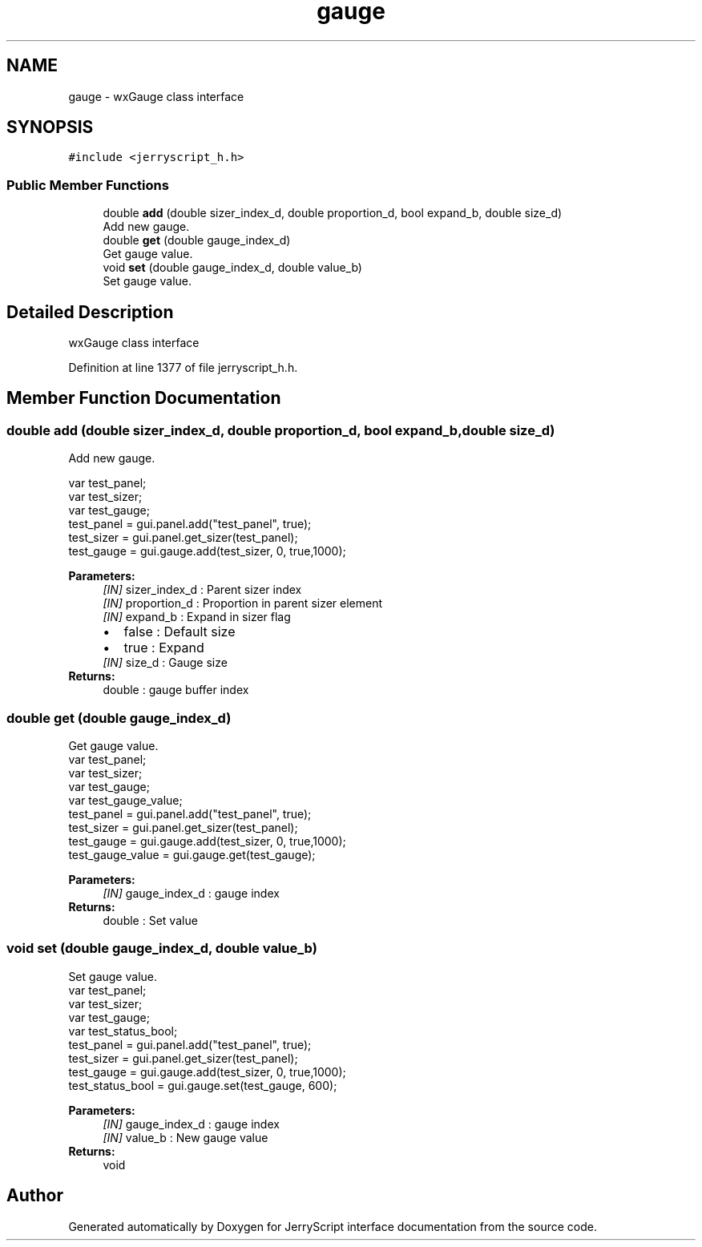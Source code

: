 .TH "gauge" 3 "Wed Feb 26 2020" "Version V2.0" "JerryScript interface documentation" \" -*- nroff -*-
.ad l
.nh
.SH NAME
gauge \- wxGauge class interface  

.SH SYNOPSIS
.br
.PP
.PP
\fC#include <jerryscript_h\&.h>\fP
.SS "Public Member Functions"

.in +1c
.ti -1c
.RI "double \fBadd\fP (double sizer_index_d, double proportion_d, bool expand_b, double size_d)"
.br
.RI "Add new gauge\&. "
.ti -1c
.RI "double \fBget\fP (double gauge_index_d)"
.br
.RI "Get gauge value\&. "
.ti -1c
.RI "void \fBset\fP (double gauge_index_d, double value_b)"
.br
.RI "Set gauge value\&. "
.in -1c
.SH "Detailed Description"
.PP 
wxGauge class interface 
.PP
Definition at line 1377 of file jerryscript_h\&.h\&.
.SH "Member Function Documentation"
.PP 
.SS "double add (double sizer_index_d, double proportion_d, bool expand_b, double size_d)"

.PP
Add new gauge\&. 
.PP
.nf
var test_panel;
var test_sizer;
var test_gauge;
test_panel = gui\&.panel\&.add("test_panel", true);
test_sizer = gui\&.panel\&.get_sizer(test_panel);
test_gauge = gui\&.gauge\&.add(test_sizer, 0, true,1000);

.fi
.PP
.PP
\fBParameters:\fP
.RS 4
\fI[IN]\fP sizer_index_d : Parent sizer index 
.br
\fI[IN]\fP proportion_d : Proportion in parent sizer element 
.br
\fI[IN]\fP expand_b : Expand in sizer flag 
.PD 0

.IP "\(bu" 2
false : Default size 
.IP "\(bu" 2
true : Expand 
.PP
.br
\fI[IN]\fP size_d : Gauge size 
.RE
.PP
\fBReturns:\fP
.RS 4
double : gauge buffer index 
.RE
.PP

.SS "double get (double gauge_index_d)"

.PP
Get gauge value\&. 
.PP
.nf
var test_panel;
var test_sizer;
var test_gauge;
var test_gauge_value;
test_panel = gui\&.panel\&.add("test_panel", true);
test_sizer = gui\&.panel\&.get_sizer(test_panel);
test_gauge = gui\&.gauge\&.add(test_sizer, 0, true,1000);
test_gauge_value = gui\&.gauge\&.get(test_gauge);

.fi
.PP
.PP
\fBParameters:\fP
.RS 4
\fI[IN]\fP gauge_index_d : gauge index 
.RE
.PP
\fBReturns:\fP
.RS 4
double : Set value 
.RE
.PP

.SS "void set (double gauge_index_d, double value_b)"

.PP
Set gauge value\&. 
.PP
.nf
var test_panel;
var test_sizer;
var test_gauge;
var test_status_bool;
test_panel = gui\&.panel\&.add("test_panel", true);
test_sizer = gui\&.panel\&.get_sizer(test_panel);
test_gauge = gui\&.gauge\&.add(test_sizer, 0, true,1000);
test_status_bool = gui\&.gauge\&.set(test_gauge, 600);

.fi
.PP
.PP
\fBParameters:\fP
.RS 4
\fI[IN]\fP gauge_index_d : gauge index 
.br
\fI[IN]\fP value_b : New gauge value 
.RE
.PP
\fBReturns:\fP
.RS 4
void 
.RE
.PP


.SH "Author"
.PP 
Generated automatically by Doxygen for JerryScript interface documentation from the source code\&.
